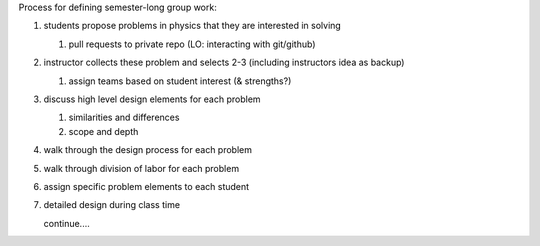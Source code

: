 Process for defining semester-long group work:

#. students propose problems in physics that they are interested in solving

   #. pull requests to private repo (LO: interacting with git/github)

#. instructor collects these problem and selects 2-3 (including instructors
   idea as backup)

   #. assign teams based on student interest (& strengths?)

#. discuss high level design elements for each problem

   #. similarities and differences

   #. scope and depth

#. walk through the design process for each problem

#. walk through division of labor for each problem

#. assign specific problem elements to each student

#. detailed design during class time

   continue....

